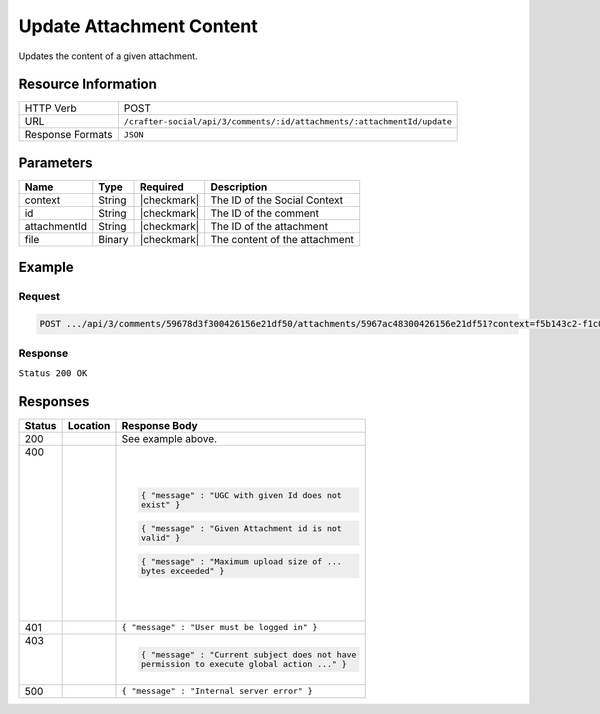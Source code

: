 .. _crafter-social-api-ugc-attachments-update:

=========================
Update Attachment Content
=========================

Updates the content of a given attachment.

--------------------
Resource Information
--------------------

+-------------------+--------------------------------------------------------------------------+
|| HTTP Verb        || POST                                                                    |
+-------------------+--------------------------------------------------------------------------+
|| URL              || ``/crafter-social/api/3/comments/:id/attachments/:attachmentId/update`` |
+-------------------+--------------------------------------------------------------------------+
|| Response Formats || ``JSON``                                                                |
+-------------------+--------------------------------------------------------------------------+

----------
Parameters
----------

+---------------+----------+---------------+--------------------------------------------+
|| Name         || Type    || Required     || Description                               |
+===============+==========+===============+============================================+
|| context      || String  || |checkmark|  || The ID of the Social Context              |
+---------------+----------+---------------+--------------------------------------------+
|| id           || String  || |checkmark|  || The ID of the comment                     |
+---------------+----------+---------------+--------------------------------------------+
|| attachmentId || String  || |checkmark|  || The ID of the attachment                  |
+---------------+----------+---------------+--------------------------------------------+
|| file         || Binary  || |checkmark|  || The content of the attachment             |
+---------------+----------+---------------+--------------------------------------------+

-------
Example
-------

^^^^^^^
Request
^^^^^^^

.. code-block:: none

  POST .../api/3/comments/59678d3f300426156e21df50/attachments/5967ac48300426156e21df51?context=f5b143c2-f1c0-4a10-b56e-f485f00d3fe9

^^^^^^^^
Response
^^^^^^^^

``Status 200 OK``

.. code-block:: json
  :linenos:

  true

---------
Responses
---------

+---------+--------------------------------+-----------------------------------------------------+
|| Status || Location                      || Response Body                                      |
+=========+================================+=====================================================+
|| 200    ||                               || See example above.                                 |
+---------+--------------------------------+-----------------------------------------------------+
|| 400    ||                               | .. code-block:: json                                |
||        ||                               |                                                     |
||        ||                               |   { "message" : "UGC with given Id does not         |
||        ||                               |   exist" }                                          |
||        ||                               |                                                     |
||        ||                               | .. code-block:: json                                |
||        ||                               |                                                     |
||        ||                               |   { "message" : "Given Attachment id is not         |
||        ||                               |   valid" }                                          |
||        ||                               |                                                     |
||        ||                               | .. code-block:: json                                |
||        ||                               |                                                     |
||        ||                               |   { "message" : "Maximum upload size of ...         |
||        ||                               |   bytes exceeded" }                                 |
+---------+--------------------------------+-----------------------------------------------------+
|| 401    ||                               || ``{ "message" : "User must be logged in" }``       |
+---------+--------------------------------+-----------------------------------------------------+
|| 403    ||                               | .. code-block:: json                                |
||        ||                               |                                                     |
||        ||                               |   { "message" : "Current subject does not have      |
||        ||                               |   permission to execute global action ..." }        |
+---------+--------------------------------+-----------------------------------------------------+
|| 500    ||                               || ``{ "message" : "Internal server error" }``        |
+---------+--------------------------------+-----------------------------------------------------+
